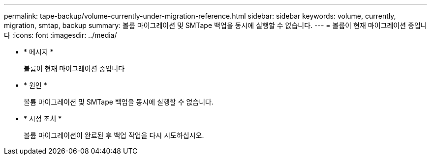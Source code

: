---
permalink: tape-backup/volume-currently-under-migration-reference.html 
sidebar: sidebar 
keywords: volume, currently, migration, smtap, backup 
summary: 볼륨 마이그레이션 및 SMTape 백업을 동시에 실행할 수 없습니다. 
---
= 볼륨이 현재 마이그레이션 중입니다
:icons: font
:imagesdir: ../media/


* * 메시지 *
+
볼륨이 현재 마이그레이션 중입니다

* * 원인 *
+
볼륨 마이그레이션 및 SMTape 백업을 동시에 실행할 수 없습니다.

* * 시정 조치 *
+
볼륨 마이그레이션이 완료된 후 백업 작업을 다시 시도하십시오.


